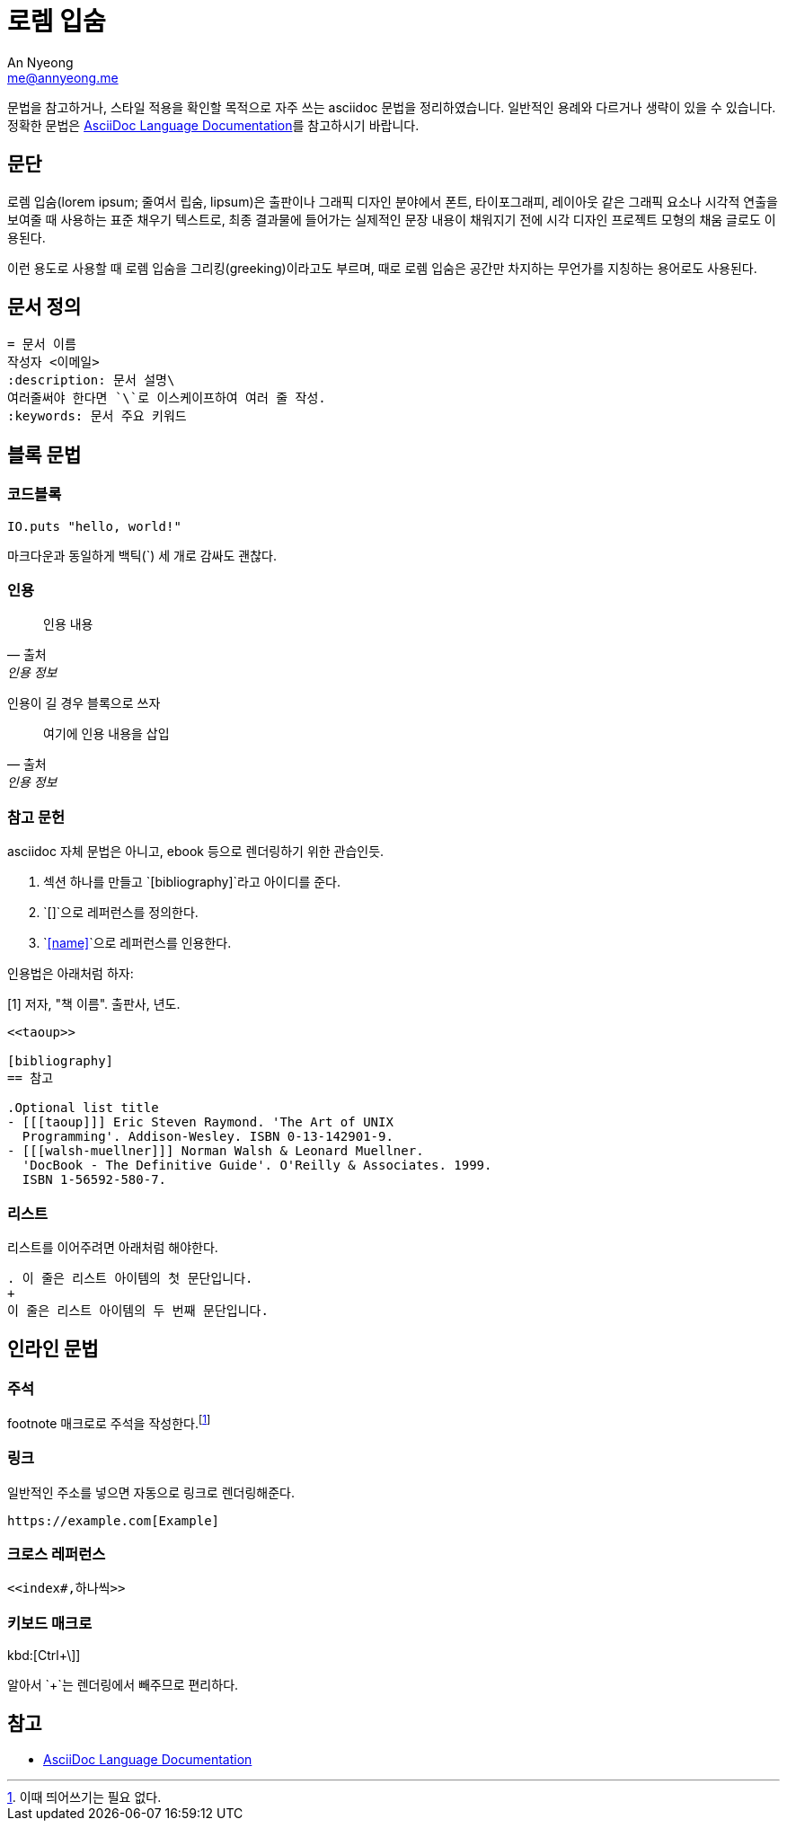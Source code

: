 = 로렘 입숨
An Nyeong <me@annyeong.me>
:description: asciidoc 문법 예시
:keywords: asciidoc

문법을 참고하거나, 스타일 적용을 확인할 목적으로 자주 쓰는 asciidoc 문법을 정리하였습니다.
일반적인 용례와 다르거나 생략이 있을 수 있습니다.
정확한 문법은
https://docs.asciidoctor.org/asciidoc/latest/[AsciiDoc Language Documentation]를
참고하시기 바랍니다.

== 문단

로렘 입숨(lorem ipsum; 줄여서 립숨, lipsum)은 출판이나 그래픽 디자인 분야에서 폰트,
타이포그래피, 레이아웃 같은 그래픽 요소나 시각적 연출을 보여줄 때 사용하는 표준 채우기
텍스트로, 최종 결과물에 들어가는 실제적인 문장 내용이 채워지기 전에 시각 디자인 프로젝트
모형의 채움 글로도 이용된다.

이런 용도로 사용할 때 로렘 입숨을 그리킹(greeking)이라고도 부르며, 때로 로렘 입숨은 공간만
차지하는 무언가를 지칭하는 용어로도 사용된다.

== 문서 정의

[source, asciidoc]
----
= 문서 이름
작성자 <이메일>
:description: 문서 설명\
여러줄써야 한다면 `\`로 이스케이프하여 여러 줄 작성.
:keywords: 문서 주요 키워드
----

== 블록 문법

=== 코드블록

[source, elixir]
----
IO.puts "hello, world!"
----

마크다운과 동일하게 백틱(`) 세 개로 감싸도 괜찮다.

=== 인용

> 인용 내용
> -- 출처, 인용 정보

인용이 길 경우 블록으로 쓰자

[quote,출처,인용 정보]
____
여기에 인용 내용을 삽입
____

=== 참고 문헌

asciidoc 자체 문법은 아니고, ebook 등으로 렌더링하기 위한 관습인듯.

1. 섹션 하나를 만들고 `[bibliography]`라고 아이디를 준다.
2. `[[[name]]]`으로 레퍼런스를 정의한다.
3. `<<name>>`으로 레퍼런스를 인용한다.

인용법은 아래처럼 하자:

[1] 저자, "책 이름". 출판사, 년도.

[source, adoc]
----
<<taoup>>

[bibliography]
== 참고

.Optional list title
- [[[taoup]]] Eric Steven Raymond. 'The Art of UNIX
  Programming'. Addison-Wesley. ISBN 0-13-142901-9.
- [[[walsh-muellner]]] Norman Walsh & Leonard Muellner.
  'DocBook - The Definitive Guide'. O'Reilly & Associates. 1999.
  ISBN 1-56592-580-7.
----

=== 리스트

리스트를 이어주려면 아래처럼 해야한다.

[source, adoc]
----
. 이 줄은 리스트 아이템의 첫 문단입니다.
+
이 줄은 리스트 아이템의 두 번째 문단입니다.
----

== 인라인 문법

=== 주석

footnote 매크로로 주석을 작성한다.footnote:[이때 띄어쓰기는 필요 없다.]

=== 링크

일반적인 주소를 넣으면 자동으로 링크로 렌더링해준다.

[source, adoc]
----
https://example.com[Example]
----

=== 크로스 레퍼런스

[source, adoc]
----
<<index#,하나씩>>
----

=== 키보드 매크로

kbd:[Ctrl+\]]

알아서 `+`는 렌더링에서 빼주므로 편리하다.

== 참고

- https://docs.asciidoctor.org/asciidoc/latest/[AsciiDoc Language Documentation]
